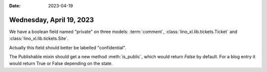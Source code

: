 :date: 2023-04-19

=========================
Wednesday, April 19, 2023
=========================

We have a boolean field named "private" on three models: :term:`comment`,
:class:`lino_xl.lib.tickets.Ticket` and :class:`lino_xl.lib.tickets.Site`.

Actually this field should better be labelled "confidential".

The Publishable mixin should get a new method :meth:`is_public`, which would
return `False` by default.
For a blog entry it would return True or False depending on the state.
